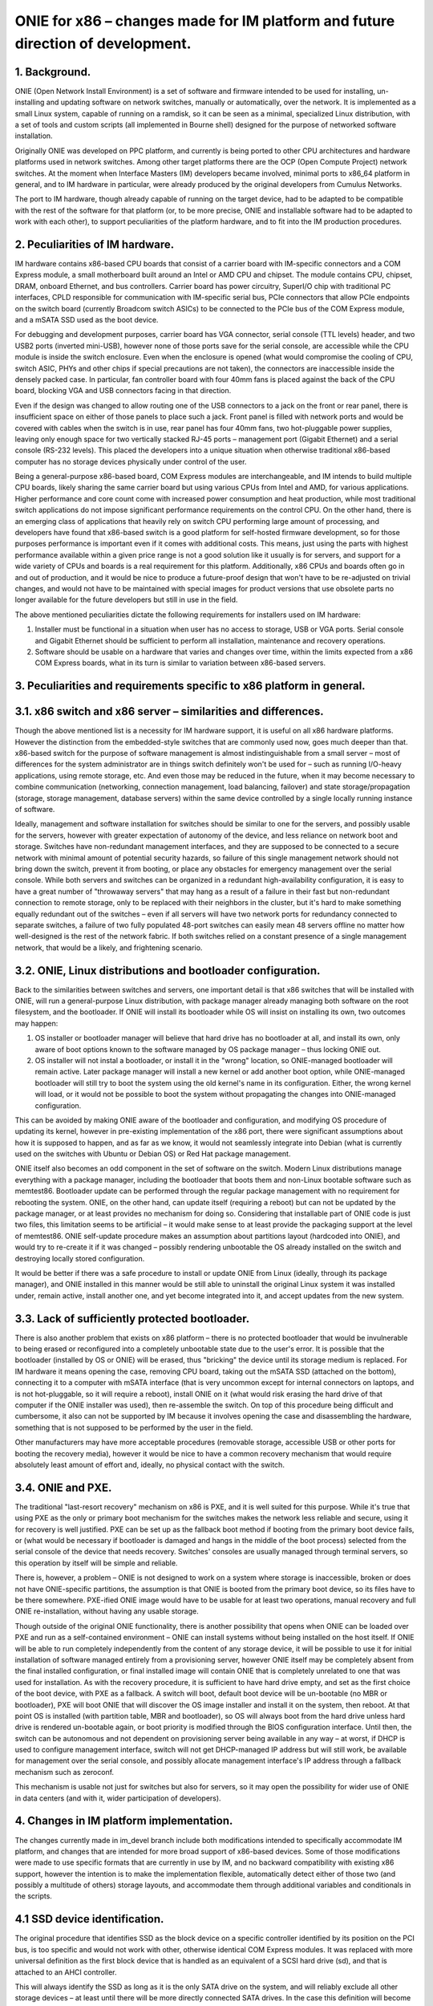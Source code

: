 ################################################################################
ONIE for x86 – changes made for IM platform and future direction of development.
################################################################################

1. Background.
==============

ONIE (Open Network Install Environment) is a set of software and firmware intended to be used for installing, un-installing and updating software on network switches, manually or automatically, over the network. It is implemented as a small Linux system, capable of running on a ramdisk, so it can be seen as a minimal, specialized Linux distribution, with a set of tools and custom scripts (all implemented in Bourne shell) designed for the purpose of networked software installation.

Originally ONIE was developed on PPC platform, and currently is being ported to other CPU architectures and hardware platforms used in network switches. Among other target platforms there are the OCP (Open Compute Project) network switches. At the moment when Interface Masters (IM) developers became involved, minimal ports to x86_64 platform in general, and to IM hardware in particular, were already produced by the original developers from Cumulus Networks.

The port to IM hardware, though already capable of running on the target device, had to be adapted to be compatible with the rest of the software for that platform (or, to be more precise, ONIE and installable software had to be adapted to work with each other), to support peculiarities of the platform hardware, and to fit into the IM production procedures.

2. Peculiarities of IM hardware.
================================

IM hardware contains x86-based CPU boards that consist of a carrier board with IM-specific connectors and a COM Express module, a small motherboard built around an Intel or AMD CPU and chipset. The module contains CPU, chipset, DRAM, onboard Ethernet, and bus controllers. Carrier board has power circuitry, SuperI/O chip with traditional PC interfaces, CPLD responsible for communication with IM-specific serial bus, PCIe connectors that allow PCIe endpoints on the switch board (currently Broadcom switch ASICs) to be connected to the PCIe bus of the COM Express module, and a mSATA SSD used as the boot device.

For debugging and development purposes, carrier board has VGA connector, serial console (TTL levels) header, and two USB2 ports (inverted mini-USB), however none of those ports save for the serial console, are accessible while the CPU module is inside the switch enclosure. Even when the enclosure is opened (what would compromise the cooling of CPU, switch ASIC, PHYs and other chips if special precautions are not taken), the connectors are inaccessible inside the densely packed case. In particular, fan controller board with four 40mm fans is placed against the back of the CPU board, blocking VGA and USB connectors facing in that direction.

Even if the design was changed to allow routing one of the USB connectors to a jack on the front or rear panel, there is insufficient space on either of those panels to place such a jack. Front panel is filled with network ports and would be covered with cables when the switch is in use, rear panel has four 40mm fans, two hot-pluggable power supplies, leaving only enough space for two vertically stacked RJ-45 ports – management port (Gigabit Ethernet) and a serial console (RS-232 levels). This placed the developers into a unique situation when otherwise traditional x86-based computer has no storage devices physically under control of the user.

Being a general-purpose x86-based board, COM Express modules are interchangeable, and IM intends to build multiple CPU boards, likely sharing the same carrier board but using various CPUs from Intel and AMD, for various applications. Higher performance and core count come with increased power consumption and heat production, while most traditional switch applications do not impose significant performance requirements on the control CPU. On the other hand, there is an emerging class of applications that heavily rely on switch CPU performing large amount of processing, and developers have found that x86-based switch is a good platform for self-hosted firmware development, so for those purposes performance is important  even if it comes with additional costs. This means, just using the parts with highest performance available within a given price range is not a good solution like it usually is for servers, and support for a wide variety of CPUs and boards is a real requirement for this platform. Additionally, x86 CPUs and boards often go in and out of production, and it would be nice to produce a future-proof design that won't have to be re-adjusted on trivial changes, and would not have to be maintained with special images for product versions that use obsolete parts no longer available for the future developers but still in use in the field.

The above mentioned peculiarities dictate the following requirements for installers used on IM hardware:

1. Installer must be functional in a situation when user has no access to storage, USB or VGA ports. Serial console and Gigabit Ethernet should be sufficient to perform all installation, maintenance and recovery operations.
2. Software should be usable on a hardware that varies and changes over time, within the limits expected from a x86 COM Express boards, what in its turn is similar to variation between x86-based servers.

3. Peculiarities and requirements specific to x86 platform in general.
======================================================================

3.1. x86 switch and x86 server – similarities and differences.
==============================================================

Though the above mentioned list is a necessity for IM hardware support, it is useful on all x86 hardware platforms. However the distinction from the embedded-style switches that are commonly used now, goes much deeper than that. x86-based switch for the purpose of software management is almost indistinguishable from a small server – most of differences for the system administrator are in things switch definitely won't be used for – such as running I/O-heavy applications, using remote storage, etc. And even those may be reduced in the future, when it may become necessary to combine communication (networking, connection management, load balancing, failover) and state storage/propagation (storage, storage management, database servers) within the same device controlled by a single locally running instance of software.

Ideally, management and software installation for switches should be similar to one for the servers, and possibly usable for the servers, however with greater expectation of autonomy of the device, and less reliance on network boot and storage. Switches have non-redundant management interfaces, and they are supposed to be connected to a secure network with minimal amount of potential security hazards, so failure of this single management network should not bring down the switch, prevent it from booting, or place any obstacles for emergency management over the serial console.
While both servers and switches can be organized in a redundant high-availability configuration, it is easy to have a great number of "throwaway servers" that may hang as a result of a failure in their fast but non-redundant connection to remote storage, only to be replaced with their neighbors in the cluster, but it's hard to make something equally redundant out of the switches – even if all servers will have two network ports for redundancy connected to separate switches, a failure of two fully populated 48-port switches can easily mean 48 servers offline no matter how well-designed is the rest of the network fabric. If both switches relied on a constant presence of a single management network, that would be a likely, and frightening scenario.

3.2. ONIE, Linux distributions and bootloader configuration.
============================================================

Back to the similarities between switches and servers, one important detail is that x86 switches that will be installed with ONIE, will run a general-purpose Linux distribution, with package manager already managing both software on the root filesystem, and the bootloader. If ONIE will install its bootloader while OS will insist on installing its own, two outcomes may happen:

1. OS installer or bootloader manager will believe that hard drive has no bootloader at all, and install its own, only aware of boot options known to the software managed by OS package manager – thus locking ONIE out.
2. OS installer will not instal a bootloader, or install it in the "wrong" location, so ONIE-managed bootloader will remain active. Later package manager will install a new kernel or add another boot option, while ONIE-managed bootloader will still try to boot the system using the old kernel's name in its configuration. Either, the wrong kernel will load, or it would not be possible to boot the system without propagating the changes into ONIE-managed configuration.

This can be avoided by making ONIE aware of the bootloader and configuration, and modifying OS procedure of updating its kernel, however in pre-existing implementation of the x86 port, there were significant assumptions about how it is supposed to happen, and as far as we know, it would not seamlessly integrate into Debian (what is currently used on the switches with Ubuntu or Debian OS) or Red Hat package management.

ONIE itself also becomes an odd component in the set of software on the switch. Modern Linux distributions manage everything with a package manager, including the bootloader that boots them and non-Linux bootable software such as memtest86. Bootloader update can be performed through the regular package management with no requirement for rebooting the system. ONIE, on the other hand, can update itself (requiring a reboot) but can not be updated by the package manager, or at least provides no mechanism for doing so. Considering that installable part of ONIE code is just two files, this limitation seems to be artificial – it would make sense to at least provide the packaging support at the level of memtest86. ONIE self-update procedure makes an assumption about partitions layout (hardcoded into ONIE), and would try to re-create it if it was changed – possibly rendering unbootable the OS already installed on the switch and destroying locally stored configuration.

It would be better if there was a safe procedure to install or update ONIE from Linux (ideally, through its package manager), and ONIE installed in this manner would be still able to uninstall the original Linux system it was installed under, remain active, install another one, and yet become integrated into it, and accept updates from the new system.

3.3. Lack of sufficiently protected bootloader.
===============================================

There is also another problem that exists on x86 platform – there is no protected bootloader that would be invulnerable to being erased or reconfigured into a completely unbootable state due to the user's error. It is possible that the bootloader (installed by OS or ONIE) will be erased, thus "bricking" the device until its storage medium is replaced.
For IM hardware it means opening the case, removing CPU board, taking out the mSATA SSD (attached on the bottom), connecting it to a computer with mSATA interface (that is very uncommon except for internal connectors on laptops, and is not hot-pluggable, so it will require a reboot), install ONIE on it (what would risk erasing the hard drive of that computer if the ONIE installer was used), then re-assemble the switch. On top of this procedure being difficult and cumbersome, it also can not be supported by IM because it involves opening the case and disassembling the hardware, something that is not supposed to be performed by the user in the field.

Other manufacturers may have more acceptable procedures (removable storage, accessible USB or other ports for booting the recovery media), however it would be nice to have a common recovery mechanism that would require absolutely least amount of effort and, ideally, no physical contact with the switch.

3.4. ONIE and PXE.
==================

The traditional "last-resort recovery" mechanism on x86 is PXE, and it is well suited for this purpose. While it's true that using PXE as the only or primary boot mechanism for the switches makes the network less reliable and secure, using it for recovery is well justified. PXE can be set up as the fallback boot method if booting from the primary boot device fails, or (what would be necessary if bootloader is damaged and hangs in the middle of the boot process) selected from the serial console of the device that needs recovery. Switches' consoles are usually managed through terminal servers, so this operation by itself will be simple and reliable.

There is, however, a problem – ONIE is not designed to work on a system where storage is inaccessible, broken or does not have ONIE-specific partitions, the assumption is that ONIE is booted from the primary boot device, so its files have to be there somewhere. PXE-ified ONIE image would have to be usable for at least two operations, manual recovery and full ONIE re-installation, without having any usable storage.

Though outside of the original ONIE functionality, there is another possibility that opens when ONIE can be loaded over PXE and run as a self-contained environment – ONIE can install systems without being installed on the host itself. If ONIE will be able to run completely independently from the content of any storage device, it will be possible to use it for initial installation of software managed entirely from a provisioning server, however ONIE itself may be completely absent from the final installed configuration, or final installed image will contain ONIE that is completely unrelated to one that was used for installation. As with the recovery procedure, it is sufficient to have hard drive empty, and set as the first choice of the boot device, with PXE as a fallback. A switch will boot, default boot device will be un-bootable (no MBR or bootloader), PXE will boot ONIE that will discover the OS image installer and install it on the system, then reboot. At that point OS is installed (with partition table, MBR and bootloader), so OS will always boot from the hard drive unless hard drive is rendered un-bootable again, or boot priority is modified through the BIOS configuration interface. Until then, the switch can be autonomous and not dependent on provisioning server being available in any way – at worst, if DHCP is used to configure management interface, switch will not get DHCP-managed IP address but will still work, be available for management over the serial console, and possibly allocate management interface's IP address through a fallback mechanism such as zeroconf.

This mechanism is usable not just for switches but also for servers, so it may open the possibility for wider use of ONIE in data centers (and with it, wider participation of developers).

4. Changes in IM platform implementation.
=========================================

The changes currently made in im_devel branch include both modifications intended to specifically accommodate IM platform, and changes that are intended for more broad support of x86-based devices. Some of those modifications were made to use specific formats that are currently in use by IM, and no backward compatibility with existing x86 support, however the intention is to make the implementation flexible, automatically detect either of those two (and possibly a multitude of others) storage layouts, and accommodate them through additional variables and conditionals in the scripts.

4.1 SSD device identification.
==============================

The original procedure that identifies SSD as the block device on a specific controller identified by its position on the PCI bus, is too specific and would not work with other, otherwise identical COM Express modules. It was replaced with more universal definition as the first block device that is handled as an equivalent of a SCSI hard drive (sd), and that is attached to an AHCI controller.

This will always identify the SSD as long as it is the only SATA drive on the system, and will reliably exclude all other storage devices – at least until there will be more directly connected SATA drives. In the case this definition will become unusable on some new models, it will be necessary to add more definitions, and use dmidecode utility to distinguish between those models.

4.2. Boot filesystem and ramdisk-only mode.
===========================================

ONIE stores its configuration is a directory $onie_config_dir that is set to either "/boot/onie-config" if boot filesystem is present and can be mounted on "/boot" or "/onie-config-ramdisk" if only ramdisk is available. Currently it is assumed that boot filesystem is present if ONIE, OS or both are installed, and it is identified by the ext2 filesystem label "BOOT".

As far as we know, all modern Linux distributions support this kind of /boot filesystem because it was necessary for support of old versions of BIOS, and even though modern hardware no longer requires it, support of it is very unlikely to disappear because various complex RAID and disk partitioning mechanisms are greatly simplified by having a separate /boot partition. The label "BOOT" is not a part of any existing standard or convention, however it does not interfere with any booting scheme, and is not erased in any update procedure, so save for a discovery of some significant conflict, it is reasonable to use this label for the common /boot filesystem.

Currently only ext2 filesystem is supported, however the intention is to add more flexibility, and automatically detect the filesystem, limiting the choice to a small subset of possible filesystems, and only mount it if it is valid and clean. It will also make sense to restore support of ONIE partitions from the original implementation (also recognized by the label and type), however it was removed to simplify the development and to make sure that no dependencies on that specific layout remained in the current code.

The decision of placing ONIE configuration under /boot will allow ONIE to become a better "citizen" in boot configuration managed by Linux package manager and GRUB configuration scripts – all components of ONIE will be in the same place that is used for other bootable components (including memtest86). ONIE kernel and ramdisk files, if installed, will be simply placed in /boot, and all subsequent management will happen in the same manner as used for OS' own kernel and ramdisk images, so additional script will be added to GRUB configuration mechanism to add ONIE menu when GRUB configuration is re-generated by an update procedure. This will also allow installation and update of ONIE as a package, so update will not require a reboot or contact with any provisioning server (but may involve installer server acting as a Debian repository). As mentioned above, this does not prevent ONIE from, if necessary, destroying the OS installation – it will survive on the /boot filesystem where it will erase OS kernel and ramdisk images and take over GRUB configuration management until another OS is installed.

In ramdisk-only mode, all configuration files are placed onto a ramdisk. If at some point /boot filesystem will appear but will not contain a valid ONIE configuration directory, configuration will be automatically and silently moved there.

4.3. PXE images.
================

ONIE build procedure now generates four files – Linux image, ramdisk image, ONIE updater and PXE ramdisk image. The only difference between regular ramdisk image and PXE one is that PXE image contains an "installer" with a copy of the Linux and ramdisk images (so the regular ramdisk filesystem is included twice in it, cpio in cpio) and the format-installer.sh script that removes all partitions from the SSD, creates one /boot partition and produces an ONIE installation on it. This is made with an assumption that ONIE will most likely be booted with PXE only for initial installation or recovery from an unbootable system, so it makes sense to immediately bring a usable installer with its images.

4.4. Installation and update of ONIE.
=====================================

Installer and update scripts use MS-DOS compatible partition table (not GPT), and produce the layout similar to the current layout of the SSD on IM switches. In part this is done to simplify conversion of those switches to use ONIE, in part to produce easier to manage configuration on a single filesystem. The choice of MS-DOS compatible partition table was made to accommodate more possible Linux installations, and to allow conversion without potentially unsafe modification of the partition table format. It is extremely unlikely that primary boot medium on a switch will exceed 2TiB in the current product line, and if it will, there will be ample amount of time to produce a platform support for it. For now, as long as the direction of development will be toward single /boot being used for bootloader, ONIE and its configuration, there is no compelling reason to force the use of GPT.

Other than those details, the mechanism is unchanged.

4.5. OS installer.
==================

Current development efforts are directed toward converting the image installer used in production of IM switches into an ONIE-compatible installer script.

It has to be taken into account that SSD used in current models of IM switches is 32G in size (exact size may vary between devices and batches), what far exceeds anything that can be safely installed as a simple image copied with dd or similar utility. A filesystem-copy approach will be also inefficient because of the large number of small files in typical Linux installation. The total size of the files being installed may be still in gigabytes range due to installations that are made for development purposes, and include pre-made source directories made for incremental rebuild of firmware on the switch itself.

The solution developed by IM for such installation involves the use of partclone utility with subsequent resize of the small filesystem written by partclone to the physical size of the partition. Due to potentially extremely large size of the image being installed, installation script will use wget to "call home" for the image in partclone format, and pipe its output to partclone that will write it onto an empty partition. If both operations (receiving the complete image and writing it to the SSD) succeed, the rest of the script will complete the filesystem configuration and update the bootloader.

The intended mechanism for updating the bootloader is to use installed image's own update procedure – it will be mounted, and grub-install will be called from the chroot environment that imitates a booted system. ONIE menu entries update scripts will be on the image already, and if necessary, ONIE itself may be updated if the new filesystem contains a later version. Since everything happens in the same /boot directory, the procedure will be simple and reliable.
Once the switch reboots, it will boot into the newly installed system, with ONIE already integrated with GRUB, and possibly updated from a Debian package.

4.6. Provisioning server.
=========================

IM also intends to provide an easy to use provisioning server configuration mechanism. ONIE already needs a DHCP server with some options configured for ONIE installation images discovery, so support for PXE only adds more options for location of the PXE boot images in the TFTP server directory, that should be conditional on PXE request format, so they will not interfere with ONIE discovery. The server management utility will need DHCP, TFTP and HTTP servers are installed, and DHCP server's configuration can be modified by adding subnets for network interfaces where target switches are supposed to be connected.

A version of provisioning server will be created as a bootable image for a general-purpose PC, and separately as Debian packages for Debian 7.x and Ubuntu 12.04.x. Those packages, if necessary, will be possible to install on an IM switch itself, thus making it into a provisioning server for all other switches on the same management network.
